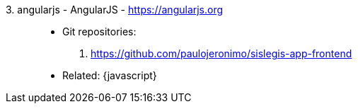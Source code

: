 [#angularjs]#3. angularjs - AngularJS# - https://angularjs.org::
* Git repositories:
. https://github.com/paulojeronimo/sislegis-app-frontend
* Related: {javascript}
